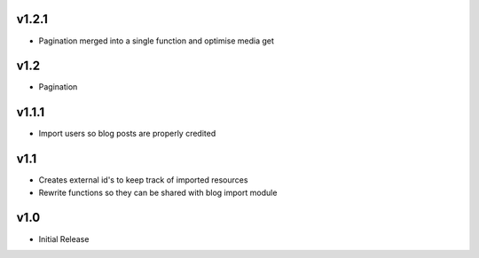 v1.2.1
======
* Pagination merged into a single function and optimise media get

v1.2
====
* Pagination

v1.1.1
======
* Import users so blog posts are properly credited

v1.1
====
* Creates external id's to keep track of imported resources
* Rewrite functions so they can be shared with blog import module

v1.0
====
* Initial Release